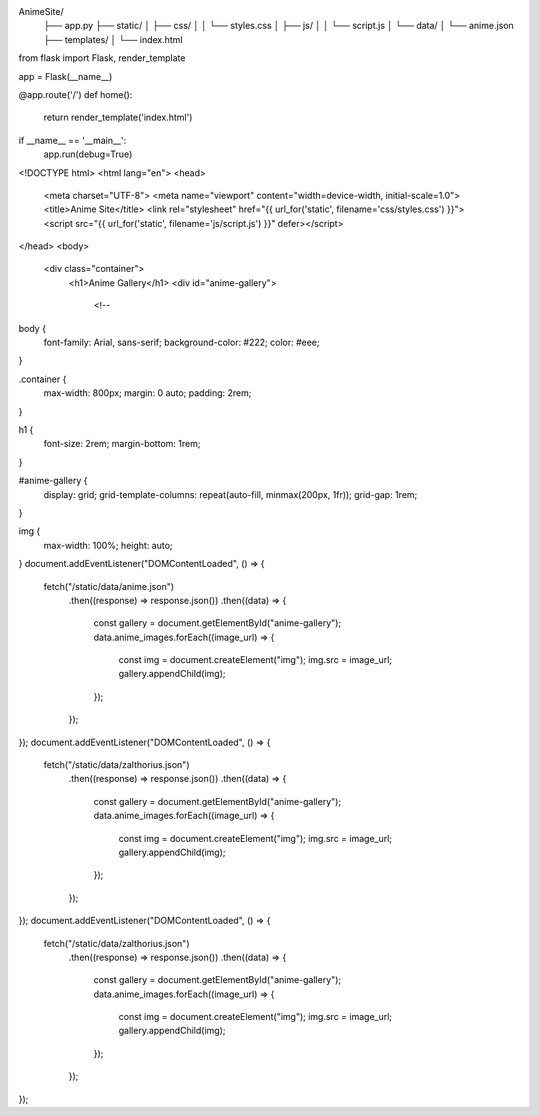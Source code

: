 AnimeSite/
  ├── app.py
  ├── static/
  │   ├── css/
  │   │   └── styles.css
  │   ├── js/
  │   │   └── script.js
  │   └── data/
  │       └── anime.json
  ├── templates/
  │   └── index.html
from flask import Flask, render_template

app = Flask(__name__)

@app.route('/')
def home():
    return render_template('index.html')

if __name__ == '__main__':
    app.run(debug=True)
<!DOCTYPE html>
<html lang="en">
<head>
    <meta charset="UTF-8">
    <meta name="viewport" content="width=device-width, initial-scale=1.0">
    <title>Anime Site</title>
    <link rel="stylesheet" href="{{ url_for('static', filename='css/styles.css') }}">
    <script src="{{ url_for('static', filename='js/script.js') }}" defer></script>
</head>
<body>
    <div class="container">
        <h1>Anime Gallery</h1>
        <div id="anime-gallery">
            <!--
body {
    font-family: Arial, sans-serif;
    background-color: #222;
    color: #eee;
}

.container {
    max-width: 800px;
    margin: 0 auto;
    padding: 2rem;
}

h1 {
    font-size: 2rem;
    margin-bottom: 1rem;
}

#anime-gallery {
    display: grid;
    grid-template-columns: repeat(auto-fill, minmax(200px, 1fr));
    grid-gap: 1rem;
}

img {
    max-width: 100%;
    height: auto;
}
document.addEventListener("DOMContentLoaded", () => {
  fetch("/static/data/anime.json")
    .then((response) => response.json())
    .then((data) => {
      const gallery = document.getElementById("anime-gallery");
      data.anime_images.forEach((image_url) => {
        const img = document.createElement("img");
        img.src = image_url;
        gallery.appendChild(img);
      });
    });
});
document.addEventListener("DOMContentLoaded", () => {
  fetch("/static/data/zalthorius.json")
    .then((response) => response.json())
    .then((data) => {
      const gallery = document.getElementById("anime-gallery");
      data.anime_images.forEach((image_url) => {
        const img = document.createElement("img");
        img.src = image_url;
        gallery.appendChild(img);
      });
    });
});
document.addEventListener("DOMContentLoaded", () => {
  fetch("/static/data/zalthorius.json")
    .then((response) => response.json())
    .then((data) => {
      const gallery = document.getElementById("anime-gallery");
      data.anime_images.forEach((image_url) => {
        const img = document.createElement("img");
        img.src = image_url;
        gallery.appendChild(img);
      });
    });
});


